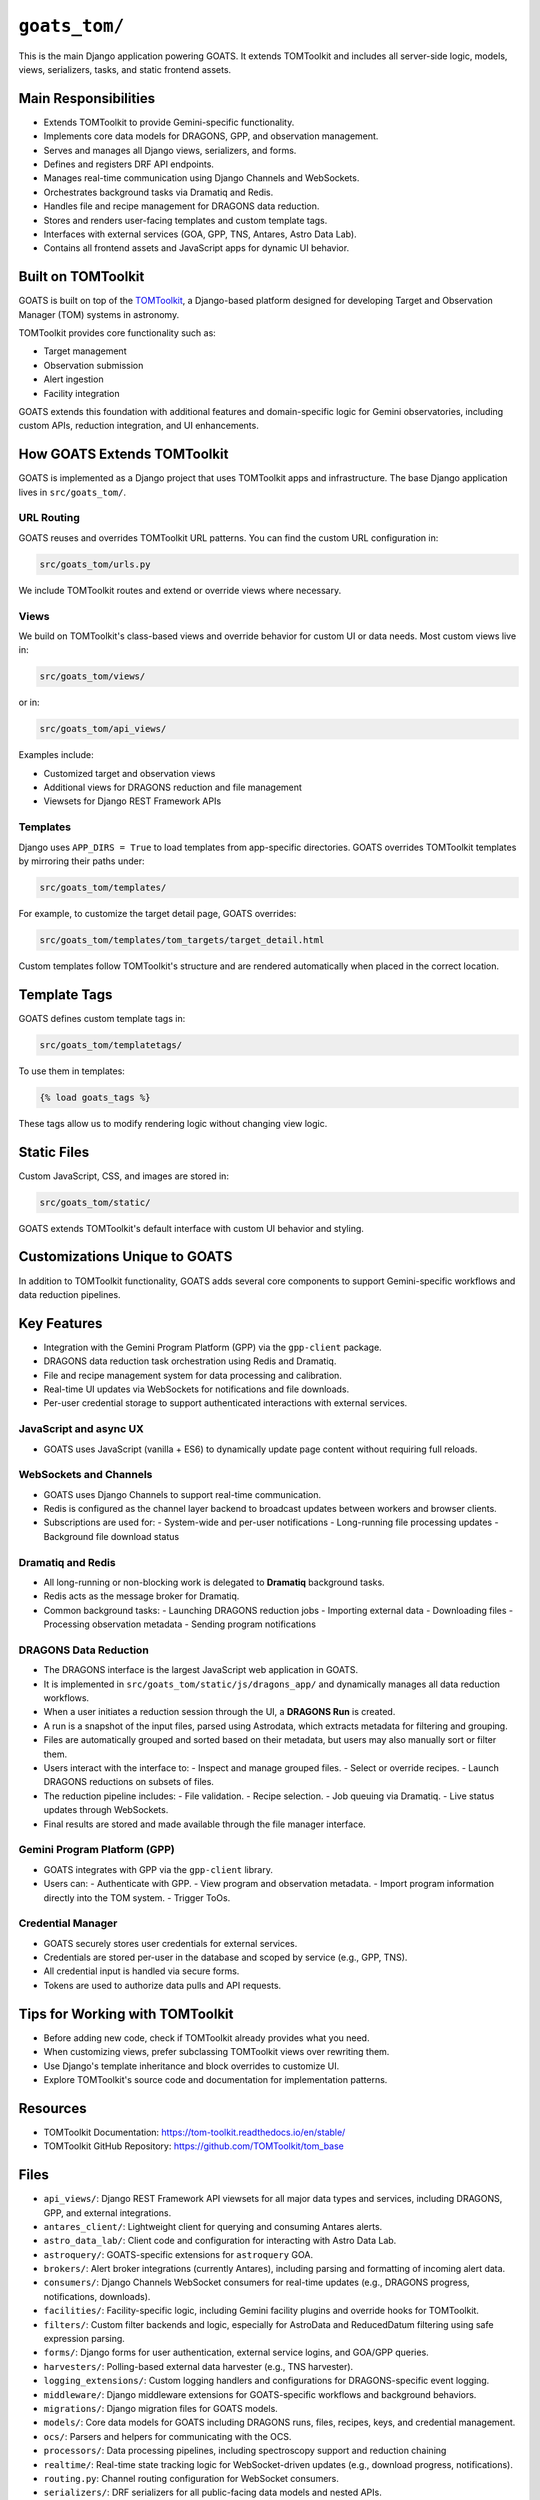 ``goats_tom/``
==================

This is the main Django application powering GOATS. It extends TOMToolkit and includes all server-side logic, models, views, serializers, tasks, and static frontend assets.

Main Responsibilities
---------------------

- Extends TOMToolkit to provide Gemini-specific functionality.
- Implements core data models for DRAGONS, GPP, and observation management.
- Serves and manages all Django views, serializers, and forms.
- Defines and registers DRF API endpoints.
- Manages real-time communication using Django Channels and WebSockets.
- Orchestrates background tasks via Dramatiq and Redis.
- Handles file and recipe management for DRAGONS data reduction.
- Stores and renders user-facing templates and custom template tags.
- Interfaces with external services (GOA, GPP, TNS, Antares, Astro Data Lab).
- Contains all frontend assets and JavaScript apps for dynamic UI behavior.


Built on TOMToolkit
-------------------

GOATS is built on top of the `TOMToolkit <https://tom-toolkit.readthedocs.io/en/stable/>`_, a Django-based platform designed for developing Target and Observation Manager (TOM) systems in astronomy.

TOMToolkit provides core functionality such as:

- Target management
- Observation submission
- Alert ingestion
- Facility integration

GOATS extends this foundation with additional features and domain-specific logic for Gemini observatories, including custom APIs, reduction integration, and UI enhancements.

How GOATS Extends TOMToolkit
----------------------------

GOATS is implemented as a Django project that uses TOMToolkit apps and infrastructure. The base Django application lives in ``src/goats_tom/``.

URL Routing
~~~~~~~~~~~

GOATS reuses and overrides TOMToolkit URL patterns. You can find the custom URL configuration in:

.. code-block:: text

   src/goats_tom/urls.py

We include TOMToolkit routes and extend or override views where necessary.

Views
~~~~~

We build on TOMToolkit's class-based views and override behavior for custom UI or data needs. Most custom views live in:

.. code-block:: text

   src/goats_tom/views/

or in:

.. code-block:: text

    src/goats_tom/api_views/

Examples include:

- Customized target and observation views
- Additional views for DRAGONS reduction and file management
- Viewsets for Django REST Framework APIs

Templates
~~~~~~~~~

Django uses ``APP_DIRS = True`` to load templates from app-specific directories. GOATS overrides TOMToolkit templates by mirroring their paths under:

.. code-block:: text

   src/goats_tom/templates/

For example, to customize the target detail page, GOATS overrides:

.. code-block:: text

   src/goats_tom/templates/tom_targets/target_detail.html

Custom templates follow TOMToolkit's structure and are rendered automatically when placed in the correct location.

Template Tags
-------------

GOATS defines custom template tags in:

.. code-block:: text

   src/goats_tom/templatetags/

To use them in templates:

.. code-block:: django

   {% load goats_tags %}

These tags allow us to modify rendering logic without changing view logic.

Static Files
------------

Custom JavaScript, CSS, and images are stored in:

.. code-block:: text

   src/goats_tom/static/

GOATS extends TOMToolkit's default interface with custom UI behavior and styling.

Customizations Unique to GOATS
------------------------------

In addition to TOMToolkit functionality, GOATS adds several core components to support Gemini-specific workflows and data reduction pipelines.

Key Features
------------

- Integration with the Gemini Program Platform (GPP) via the ``gpp-client`` package.
- DRAGONS data reduction task orchestration using Redis and Dramatiq.
- File and recipe management system for data processing and calibration.
- Real-time UI updates via WebSockets for notifications and file downloads.
- Per-user credential storage to support authenticated interactions with external services.

JavaScript and async UX
~~~~~~~~~~~~~~~~~~~~~~~

- GOATS uses JavaScript (vanilla + ES6) to dynamically update page content without requiring full reloads.

WebSockets and Channels
~~~~~~~~~~~~~~~~~~~~~~~

- GOATS uses Django Channels to support real-time communication.
- Redis is configured as the channel layer backend to broadcast updates between workers and browser clients.
- Subscriptions are used for:
  - System-wide and per-user notifications
  - Long-running file processing updates
  - Background file download status

Dramatiq and Redis
~~~~~~~~~~~~~~~~~~

- All long-running or non-blocking work is delegated to **Dramatiq** background tasks.
- Redis acts as the message broker for Dramatiq.
- Common background tasks:
  - Launching DRAGONS reduction jobs
  - Importing external data
  - Downloading files
  - Processing observation metadata
  - Sending program notifications

DRAGONS Data Reduction
~~~~~~~~~~~~~~~~~~~~~~

- The DRAGONS interface is the largest JavaScript web application in GOATS.
- It is implemented in ``src/goats_tom/static/js/dragons_app/`` and dynamically manages all data reduction workflows.
- When a user initiates a reduction session through the UI, a **DRAGONS Run** is created.
- A run is a snapshot of the input files, parsed using Astrodata, which extracts metadata for filtering and grouping.
- Files are automatically grouped and sorted based on their metadata, but users may also manually sort or filter them.
- Users interact with the interface to:
  - Inspect and manage grouped files.
  - Select or override recipes.
  - Launch DRAGONS reductions on subsets of files.
- The reduction pipeline includes:
  - File validation.
  - Recipe selection.
  - Job queuing via Dramatiq.
  - Live status updates through WebSockets.
- Final results are stored and made available through the file manager interface.

Gemini Program Platform (GPP)
~~~~~~~~~~~~~~~~~~~~~~~~~~~~~

- GOATS integrates with GPP via the ``gpp-client`` library.
- Users can:
  - Authenticate with GPP.
  - View program and observation metadata.
  - Import program information directly into the TOM system.
  - Trigger ToOs.

Credential Manager
~~~~~~~~~~~~~~~~~~

- GOATS securely stores user credentials for external services.
- Credentials are stored per-user in the database and scoped by service (e.g., GPP, TNS).
- All credential input is handled via secure forms.
- Tokens are used to authorize data pulls and API requests.

Tips for Working with TOMToolkit
--------------------------------

- Before adding new code, check if TOMToolkit already provides what you need.
- When customizing views, prefer subclassing TOMToolkit views over rewriting them.
- Use Django's template inheritance and block overrides to customize UI.
- Explore TOMToolkit's source code and documentation for implementation patterns.

Resources
---------

- TOMToolkit Documentation: https://tom-toolkit.readthedocs.io/en/stable/
- TOMToolkit GitHub Repository: https://github.com/TOMToolkit/tom_base

Files
-----

- ``api_views/``: Django REST Framework API viewsets for all major data types and services, including DRAGONS, GPP, and external integrations.
- ``antares_client/``: Lightweight client for querying and consuming Antares alerts.
- ``astro_data_lab/``: Client code and configuration for interacting with Astro Data Lab.
- ``astroquery/``: GOATS-specific extensions for ``astroquery`` GOA.
- ``brokers/``: Alert broker integrations (currently Antares), including parsing and formatting of incoming alert data.
- ``consumers/``: Django Channels WebSocket consumers for real-time updates (e.g., DRAGONS progress, notifications, downloads).
- ``facilities/``: Facility-specific logic, including Gemini facility plugins and override hooks for TOMToolkit.
- ``filters/``: Custom filter backends and logic, especially for AstroData and ReducedDatum filtering using safe expression parsing.
- ``forms/``: Django forms for user authentication, external service logins, and GOA/GPP queries.
- ``harvesters/``: Polling-based external data harvester (e.g., TNS harvester).
- ``logging_extensions/``: Custom logging handlers and configurations for DRAGONS-specific event logging.
- ``middleware/``: Django middleware extensions for GOATS-specific workflows and background behaviors.
- ``migrations/``: Django migration files for GOATS models.
- ``models/``: Core data models for GOATS including DRAGONS runs, files, recipes, keys, and credential management.
- ``ocs/``: Parsers and helpers for communicating with the OCS.
- ``processors/``: Data processing pipelines, including spectroscopy support and reduction chaining
- ``realtime/``: Real-time state tracking logic for WebSocket-driven updates (e.g., download progress, notifications).
- ``routing.py``: Channel routing configuration for WebSocket consumers.
- ``serializers/``: DRF serializers for all public-facing data models and nested APIs.
- ``static/``: JavaScript, CSS, and image assets for GOATS frontend, including the DRAGONS reduction app and GPP interface.
- ``tasks/``: Dramatiq background task definitions (e.g., for DRAGONS reduction, file downloads).
- ``templates/``: All Django templates used or overridden in GOATS, organized by TOMToolkit app and component.
- ``templatetags/``: Custom Django template tags and filters (e.g., for rendering dynamic buttons, visualizers, and overrides).
- ``tests/``: Internal test tools for GOATS, organized by module. Includes ``factories/``, test settings, and URL overrides. Does not contain the actual test files.
- ``tns/``: Client integration with the Transient Name Server (TNS) for report submission and validation.
- ``utils/``: Shared utility functions and helpers used across multiple GOATS modules.
- ``views/``: All Django views, including class-based and function-based views for targets, observations, data products, keys, and reduction workflows.
- ``urls.py``: Root URL configuration for the GOATS Django app.